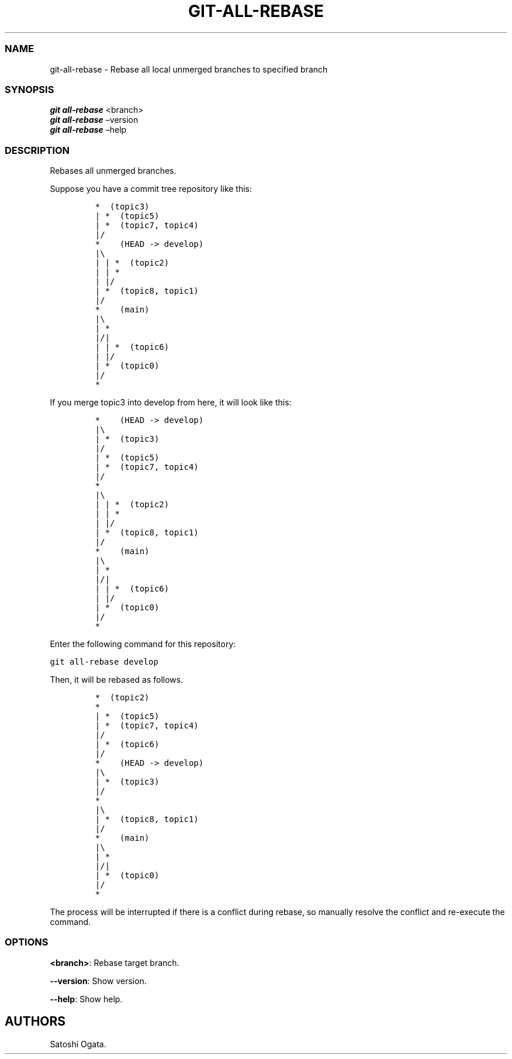 .\" Automatically generated by Pandoc 2.11.2
.\"
.TH "GIT-ALL-REBASE" "1" "2020-12-06" "v1.0.0" "Git Manual"
.hy
.SS NAME
.PP
git-all-rebase - Rebase all local unmerged branches to specified branch
.SS SYNOPSIS
.PP
\f[B]\f[BI]git all-rebase\f[B]\f[R] <branch>
.PD 0
.P
.PD
\f[B]\f[BI]git all-rebase\f[B]\f[R] \[en]version
.PD 0
.P
.PD
\f[B]\f[BI]git all-rebase\f[B]\f[R] \[en]help
.SS DESCRIPTION
.PP
Rebases all unmerged branches.
.PP
Suppose you have a commit tree repository like this:
.IP
.nf
\f[C]
*  (topic3)
| *  (topic5)
| *  (topic7, topic4)
|/
*    (HEAD -> develop)
|\[rs]
| | *  (topic2)
| | *
| |/
| *  (topic8, topic1)
|/
*    (main)
|\[rs]
| *
|/|
| | *  (topic6)
| |/
| *  (topic0)
|/
*
\f[R]
.fi
.PP
If you merge topic3 into develop from here, it will look like this:
.IP
.nf
\f[C]
*    (HEAD -> develop)
|\[rs]
| *  (topic3)
|/
| *  (topic5)
| *  (topic7, topic4)
|/
*
|\[rs]
| | *  (topic2)
| | *
| |/
| *  (topic8, topic1)
|/
*    (main)
|\[rs]
| *
|/|
| | *  (topic6)
| |/
| *  (topic0)
|/
*
\f[R]
.fi
.PP
Enter the following command for this repository:
.PP
\f[C]git all-rebase develop\f[R]
.PP
Then, it will be rebased as follows.
.IP
.nf
\f[C]
*  (topic2)
*
| *  (topic5)
| *  (topic7, topic4)
|/
| *  (topic6)
|/
*    (HEAD -> develop)
|\[rs]
| *  (topic3)
|/
*
|\[rs]
| *  (topic8, topic1)
|/
*    (main)
|\[rs]
| *
|/|
| *  (topic0)
|/
*
\f[R]
.fi
.PP
The process will be interrupted if there is a conflict during rebase, so
manually resolve the conflict and re-execute the command.
.SS OPTIONS
.PP
\f[B]<branch>\f[R]: Rebase target branch.
.PP
\f[B]--version\f[R]: Show version.
.PP
\f[B]--help\f[R]: Show help.
.SH AUTHORS
Satoshi Ogata.

